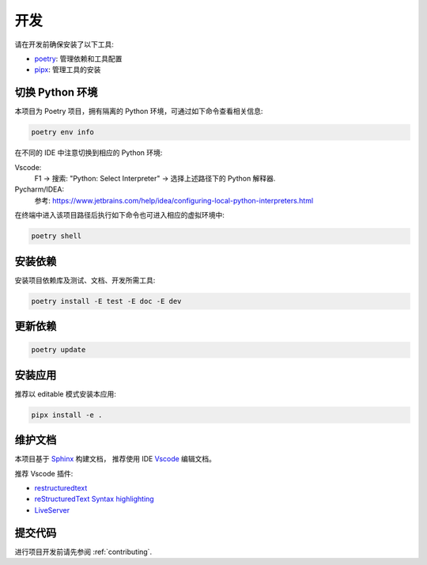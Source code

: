 开发
====

请在开发前确保安装了以下工具:

- `poetry <https://python-poetry.org/>`_: 管理依赖和工具配置
- `pipx <https://github.com/pypa/pipx>`_: 管理工具的安装


切换 Python 环境
----------------

本项目为 Poetry 项目，拥有隔离的 Python 环境，可通过如下命令查看相关信息:

.. code-block:: bash

    poetry env info

在不同的 IDE 中注意切换到相应的 Python 环境:

Vscode:
    F1 -> 搜索: "Python: Select Interpreter" -> 选择上述路径下的 Python 解释器.

Pycharm/IDEA:
    参考: https://www.jetbrains.com/help/idea/configuring-local-python-interpreters.html


在终端中进入该项目路径后执行如下命令也可进入相应的虚拟环境中:

.. code-block:: bash

    poetry shell


.. _安装依赖:

安装依赖
--------

安装项目依赖库及测试、文档、开发所需工具:

.. code-block:: bash

    poetry install -E test -E doc -E dev


更新依赖
--------

.. code-block:: bash

    poetry update


安装应用
--------

推荐以 editable 模式安装本应用:

.. code-block:: bash

    pipx install -e .


维护文档
--------

本项目基于 `Sphinx <https://www.sphinx-doc.org/en/master/>`_ 构建文档，
推荐使用 IDE `Vscode <https://www.sphinx-doc.org/en/master/>`_ 编辑文档。

推荐 Vscode 插件:

- `restructuredtext <https://marketplace.visualstudio.com/items?itemName=lextudio.restructuredtext>`_
- `reStructuredText Syntax highlighting <https://marketplace.visualstudio.com/items?itemName=trond-snekvik.simple-rst>`_
- `LiveServer <https://marketplace.visualstudio.com/items?itemName=ritwickdey.LiveServer>`_

提交代码
--------

进行项目开发前请先参阅 :ref:`contributing`.
